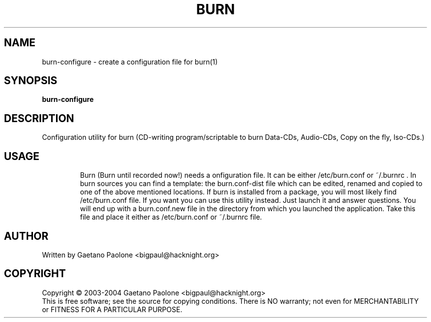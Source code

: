 .TH BURN "1" "" "burn\-configure"
.SH NAME
burn\-configure \- create a configuration file for burn(1)
.SH SYNOPSIS
.B burn\-configure
.SH DESCRIPTION
Configuration utility for burn (CD\[hy]writing program/scriptable to burn Data\[hy]CDs, Audio\[hy]CDs, Copy on the fly, Iso\[hy]CDs.)
.SH USAGE
.IP
Burn (Burn until recorded now!) needs a onfiguration file.
It can be either /etc/burn.conf or ~/.burnrc .
In burn sources you can find a template: the burn.conf\-dist file which
can be edited, renamed and copied to one of the above mentioned locations.
If burn is installed from a package, you will most likely find
/etc/burn.conf file.
If you want you can use this utility instead.
Just launch it and answer questions.
You will end up with a burn.conf.new file in the directory
from which you launched the application.
Take this file and place it either as /etc/burn.conf or ~/.burnrc file.
.PP
.SH AUTHOR
Written by Gaetano Paolone <bigpaul@hacknight.org>
.SH COPYRIGHT
Copyright \[co] 2003\-2004 Gaetano Paolone <bigpaul@hacknight.org>
.br
This is free software; see the source for copying conditions.
There is NO warranty; not even for MERCHANTABILITY or FITNESS
FOR A PARTICULAR PURPOSE.
